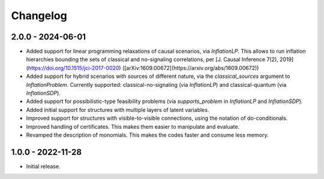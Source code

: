 *********
Changelog
*********

2.0.0 - 2024-06-01
******************

* Added support for linear programming relaxations of causal scenarios, via `InflationLP`. This allows to run inflation hierarchies bounding the sets of classical and no-signaling correlations, per [J. Causal Inference 7(2), 2019](https://doi.org/10.1515/jci-2017-0020) ([arXiv:1609.00672](https://arxiv.org/abs/1609.00672))

* Added support for hybrid scenarios with sources of different nature, via the `classical_sources` argument to `InflationProblem`. Currently supported: classical-no-signaling (via `InflationLP`) and classical-quantum (via `InflationSDP`).

* Added support for possibilistic-type feasibility problems (via `supports_problem` in `InflationLP` and `InflationSDP`).

* Added initial support for structures with multiple layers of latent variables.

* Improved support for structures with visible-to-visible connections, using the notation of do-conditionals.

* Improved handling of certificates. This makes them easier to manipulate and evaluate.

* Revamped the description of monomials. This makes the codes faster and consume less memory.

1.0.0 - 2022-11-28
******************

* Initial release.